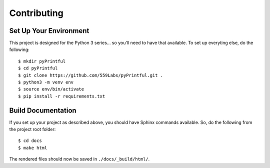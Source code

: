 Contributing
============

Set Up Your Environment
-----------------------

This project is designed for the Python 3 series... so you'll need to have
that available. To set up everyting else, do the following:

::

  $ mkdir pyPrintful
  $ cd pyPrintful
  $ git clone https://github.com/559Labs/pyPrintful.git .
  $ python3 -m venv env
  $ source env/bin/activate
  $ pip install -r requirements.txt


Build Documentation
-------------------

If you set up your project as described above, you should have Sphinx commands
available. So, do the following from the project root folder:

::

  $ cd docs
  $ make html

The rendered files should now be saved in ``./docs/_build/html/``.
